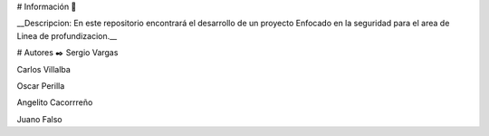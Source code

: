 # Información 🚀

__Descripcion: En este repositorio encontrará el desarrollo de un proyecto Enfocado en la seguridad para el area de Linea de profundizacion.__

# Autores ✒️
Sergio Vargas

Carlos  Villalba  

Oscar  Perilla 

Angelito Cacorrreño

Juano Falso
